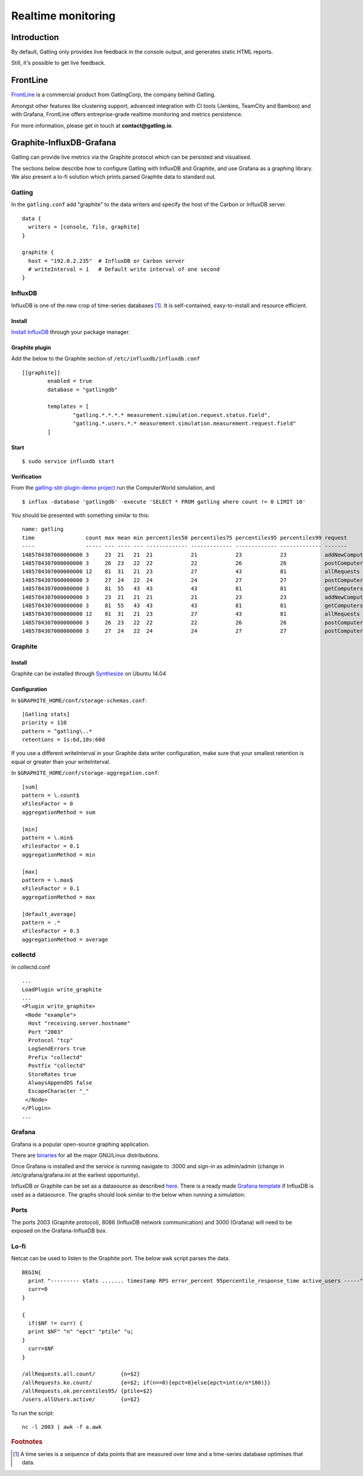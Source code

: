 .. _realtime_monitoring:

###################
Realtime monitoring
###################

Introduction
============

By default, Gatling only provides live feedback in the console output, and generates static HTML reports.

Still, it's possible to get live feedback.

FrontLine
=========

`FrontLine <http://gatling.io/#/services/frontline>`_ is a commercial product from GatlingCorp, the company behind Gatling.

Amongst other features like clustering support, advanced integration with CI tools (Jenkins, TeamCity and Bamboo) and with Grafana,
FrontLine offers entreprise-grade realtime monitoring and metrics persistence.

.. image:: img/frontline.png
   :alt: FrontLine

For more information, please get in touch at **contact@gatling.io**.

Graphite-InfluxDB-Grafana
=========================

Gatling can provide live metrics via the Graphite protocol which can be
persisted and visualised.

The sections below describe how to configure Gatling with InfluxDB and
Graphite, and use Grafana as a graphing library. We also present a lo-fi solution
which prints parsed Graphite data to standard out. 

Gatling 
-------

In the ``gatling.conf`` add "graphite" to the data writers and specify the host
of the Carbon or InfluxDB server.

:: 
  
  data {
    writers = [console, file, graphite]
  }

  graphite {
    host = "192.0.2.235"  # InfluxDB or Carbon server
    # writeInterval = 1   # Default write interval of one second
  }

InfluxDB
--------

InfluxDB is one of the new crop of time-series databases [#f1]_. It is
self-contained, easy-to-install and resource efficient.

Install
~~~~~~~

`Install InfluxDB <https://influxdata.com/downloads/#influxdb>`_ through your package manager.


Graphite plugin
~~~~~~~~~~~~~~~

Add the below to the Graphite section of ``/etc/influxdb/influxdb.conf``

::

	[[graphite]]
		enabled = true
		database = "gatlingdb"
		
		templates = [
			"gatling.*.*.*.* measurement.simulation.request.status.field",
			"gatling.*.users.*.* measurement.simulation.measurement.request.field"
		]

Start
~~~~~

::

$ sudo service influxdb start

Verification
~~~~~~~~~~~~

From the `gatling-sbt-plugin-demo project <https://github.com/gatling/gatling-sbt-plugin-demo>`_ run the ComputerWorld simulation, and

:: 
	
$ influx -database 'gatlingdb' -execute 'SELECT * FROM gatling where count != 0 LIMIT 10'

You should be presented with something similar to this:

:: 

	name: gatling
	time                count max mean min percentiles50 percentiles75 percentiles95 percentiles99 request                  simulation    status stdDev
	----                ----- --- ---- --- ------------- ------------- ------------- ------------- -------                  ----------    ------ ------
	1485784307000000000 3     23  21   21  21            21            23            23            addNewComputer           computerworld all    0
	1485784307000000000 3     26  23   22  22            22            26            26            postComputers_Redirect_1 computerworld ok     1
	1485784307000000000 12    81  31   21  23            27            43            81            allRequests              computerworld all    16
	1485784307000000000 3     27  24   22  24            24            27            27            postComputers            computerworld all    2
	1485784307000000000 3     81  55   43  43            43            81            81            getComputers             computerworld ok     17
	1485784307000000000 3     23  21   21  21            21            23            23            addNewComputer           computerworld ok     0
	1485784307000000000 3     81  55   43  43            43            81            81            getComputers             computerworld all    17
	1485784307000000000 12    81  31   21  23            27            43            81            allRequests              computerworld ok     16
	1485784307000000000 3     26  23   22  22            22            26            26            postComputers_Redirect_1 computerworld all    1
	1485784307000000000 3     27  24   22  24            24            27            27            postComputers            computerworld ok     2


Graphite
--------

Install
~~~~~~~

Graphite can be installed through `Synthesize <https://github.com/obfuscurity/synthesize>`_ on Ubuntu 14.04

Configuration
~~~~~~~~~~~~~

In ``$GRAPHITE_HOME/conf/storage-schemas.conf``:

::

  [Gatling stats]
  priority = 110
  pattern = ^gatling\..*
  retentions = 1s:6d,10s:60d

If you use a different writeInterval in your Graphite data writer configuration,
make sure that your smallest retention is equal or greater than your
writeInterval.

In ``$GRAPHITE_HOME/conf/storage-aggregation.conf``:

::

  [sum]
  pattern = \.count$
  xFilesFactor = 0
  aggregationMethod = sum

  [min]
  pattern = \.min$
  xFilesFactor = 0.1
  aggregationMethod = min

  [max]
  pattern = \.max$
  xFilesFactor = 0.1
  aggregationMethod = max

  [default_average]
  pattern = .*
  xFilesFactor = 0.3
  aggregationMethod = average


collectd
--------

In collectd.conf

::

  ...
  LoadPlugin write_graphite
  ...
  <Plugin write_graphite>
   <Node "example">
    Host "receiving.server.hostname"
    Port "2003"
    Protocol "tcp"
    LogSendErrors true
    Prefix "collectd"
    Postfix "collectd"
    StoreRates true
    AlwaysAppendDS false
    EscapeCharacter "_"
   </Node>
  </Plugin>
  ...

Grafana
-------

Grafana is a popular open-source graphing application. 

There are `binaries <http://docs.grafana.org/installation/>`_ for all the major
GNU/Linux distributions.

Once Grafana is installed and the service is running navigate to :3000 and
sign-in as admin/admin (change in /etc/grafana/grafana.ini at the earliest
opportunity).

InfluxDB or Graphite can be set as a datasource as described `here
<http://docs.grafana.org/datasources/overview/>`_. There is a ready made `Grafana template
<https://github.com/gatling/gatling/tree/master/src/sphinx/realtime_monitoring/code/gatling.json>`_ 
if InfluxDB is used as a datasource. The graphs should look similar to the below when running a simulation:

.. image:: img/gatling-grafana.png
  :alt: gatling-grafana


Ports
-----

The ports 2003 (Graphite protocol), 8086 (InfluxDB network communication) and
3000 (Grafana) will need to be exposed on the Grafana-InfluxDB box. 

Lo-fi
-----

Netcat can be used to listen to the Graphite port. The below awk
script parses the data.

::

  BEGIN{
    print "--------- stats ....... timestamp RPS error_percent 95percentile_response_time active_users -----";
    curr=0
  }

  {
    if($NF != curr) {
    print $NF" "n" "epct" "ptile" "u;
  }
    curr=$NF
  }

  /allRequests.all.count/        {n=$2}
  /allRequests.ko.count/         {e=$2; if(n==0){epct=0}else{epct=int(e/n*100)}}
  /allRequests.ok.percentiles95/ {ptile=$2}
  /users.allUsers.active/        {u=$2}

To run the script: 

:: 

	nc -l 2003 | awk -f a.awk

.. rubric:: Footnotes

.. [#f1] A time series is a sequence of data points that are measured over time and a time-series database optimises that data.
